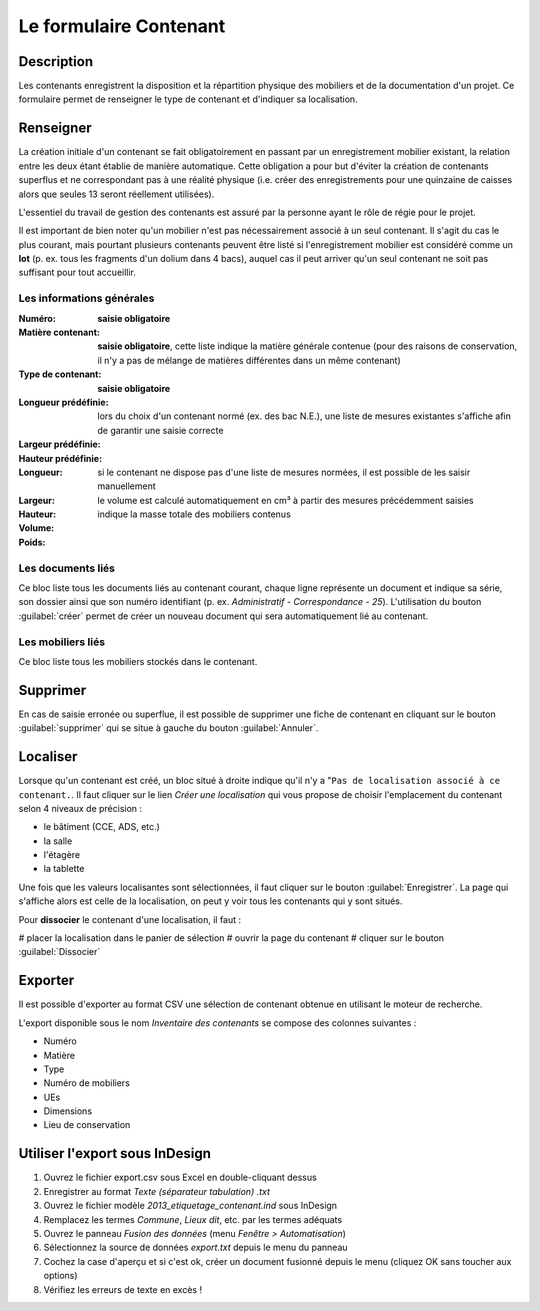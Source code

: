 ﻿Le formulaire Contenant
=======================

Description
-----------

Les contenants enregistrent la disposition et la répartition physique des mobiliers et de la documentation d'un projet. Ce formulaire permet de renseigner le type de contenant et d'indiquer sa localisation.

..	figure:: ./fig/diag_contenant.png 
	:align: center
	:scale: 50%

Renseigner
----------

La création initiale d'un contenant se fait obligatoirement en passant par un enregistrement mobilier existant, la relation entre les deux étant établie de manière automatique. Cette obligation a pour but d'éviter la création de contenants superflus et ne correspondant pas à une réalité physique (i.e. créer des enregistrements pour une quinzaine de caisses alors que seules 13 seront réellement utilisées).

L'essentiel du travail de gestion des contenants est assuré par la personne ayant le rôle de régie pour le projet.

Il est important de bien noter qu'un mobilier n'est pas nécessairement associé à un seul contenant. Il s'agit du cas le plus courant, mais pourtant plusieurs contenants peuvent être listé si l'enregistrement mobilier est considéré comme un **lot** (p. ex. tous les fragments d'un dolium dans 4 bacs), auquel cas il peut arriver qu'un seul contenant ne soit pas suffisant pour tout accueillir.

Les informations générales
^^^^^^^^^^^^^^^^^^^^^^^^^^

:Numéro: **saisie obligatoire**
:Matière contenant: **saisie obligatoire**, cette liste indique la matière générale contenue (pour des raisons de conservation, il n'y a pas de mélange de matières différentes dans un même contenant)
:Type de contenant: **saisie obligatoire**
:Longueur prédéfinie: lors du choix d'un contenant normé (ex. des bac N.E.), une liste de mesures existantes s'affiche afin de garantir une saisie correcte
:Largeur prédéfinie:
:Hauteur prédéfinie: 
:Longueur: si le contenant ne dispose pas d'une liste de mesures normées, il est possible de les saisir manuellement
:Largeur:
:Hauteur:
:Volume: le volume est calculé automatiquement en cm³ à partir des mesures précédemment saisies
:Poids: indique la masse totale des mobiliers contenus 

Les documents liés
^^^^^^^^^^^^^^^^^^

Ce bloc liste tous les documents liés au contenant courant, chaque ligne représente un document et indique sa série, son dossier ainsi que son numéro identifiant (p. ex. *Administratif - Correspondance - 25*). L'utilisation du bouton :guilabel:`créer` permet de créer un nouveau document qui sera automatiquement lié au contenant.


Les mobiliers liés
^^^^^^^^^^^^^^^^^^

Ce bloc liste tous les mobiliers stockés dans le contenant.

Supprimer
---------

En cas de saisie erronée ou superflue, il est possible de supprimer une fiche de contenant en cliquant sur le bouton :guilabel:`supprimer` qui se situe à gauche du bouton :guilabel:`Annuler`. 

Localiser
----------

Lorsque qu'un contenant est créé, un bloc situé à droite indique qu'il n'y a "``Pas de localisation associé à ce contenant.``. Il faut cliquer sur le lien *Créer une localisation* qui vous propose de choisir l'emplacement du contenant selon 4 niveaux de précision :

- le bâtiment (CCE, ADS, etc.)
- la salle
- l'étagère
- la tablette

Une fois que les valeurs localisantes sont sélectionnées, il faut cliquer sur le bouton :guilabel:`Enregistrer`. La page qui s'affiche alors est celle de la localisation, on peut y voir tous les contenants qui y sont situés.

Pour **dissocier** le contenant d'une localisation, il faut :

# placer la localisation dans le panier de sélection
# ouvrir la page du contenant
# cliquer sur le bouton :guilabel:`Dissocier`

Exporter
--------

Il est possible d'exporter au format CSV une sélection de contenant obtenue en utilisant le moteur de recherche.

L'export disponible sous le nom *Inventaire des contenants* se compose des colonnes suivantes :

- Numéro
- Matière
- Type
- Numéro de mobiliers
- UEs
- Dimensions
- Lieu de conservation

Utiliser l'export sous InDesign
----------------------------------

#. Ouvrez le fichier export.csv sous Excel en double-cliquant dessus
#. Enregistrer au format *Texte (séparateur tabulation) .txt*
#. Ouvrez le fichier modèle *2013_etiquetage_contenant.ind* sous InDesign
#. Remplacez les termes *Commune*, *Lieux dit*, etc. par les termes adéquats
#. Ouvrez le panneau *Fusion des données* (menu *Fenêtre > Automatisation*)
#. Sélectionnez la source de données *export.txt* depuis le menu du panneau 
#. Cochez la case d'aperçu et si c'est ok, créer un document fusionné depuis le menu (cliquez OK sans toucher aux options)
#. Vérifiez les erreurs de texte en excès !
